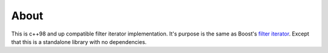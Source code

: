 =====
About
=====

This is c++98 and up compatible filter iterator implementation. It's purpose
is the same as Boost's
`filter iterator <http://www.boost.org/doc/libs/master/libs/iterator/doc/filter_iterator.html>`_.
Except that this is a standalone library with no dependencies.
